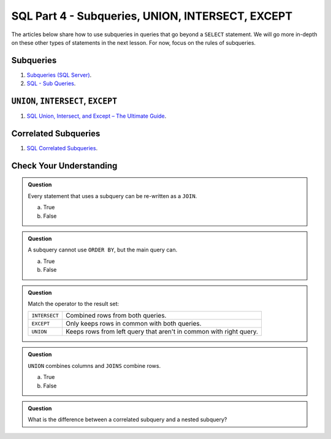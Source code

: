 SQL Part 4 - Subqueries, UNION, INTERSECT, EXCEPT
=================================================

The articles below share how to use subqueries in queries that go beyond a ``SELECT`` statement. We will go more in-depth on these other types of statements in the next lesson. For now, focus on the rules of subqueries.

Subqueries
----------

#. `Subqueries (SQL Server) <https://docs.microsoft.com/en-us/sql/relational-databases/performance/subqueries?view=sql-server-ver15>`__.
#. `SQL - Sub Queries <https://www.tutorialspoint.com/sql/sql-sub-queries.htm>`__.

``UNION``, ``INTERSECT``, ``EXCEPT``
------------------------------------

#. `SQL Union, Intersect, and Except – The Ultimate Guide <https://www.essentialsql.com/sql-union-intersect-except>`__.

Correlated Subqueries
---------------------

#. `SQL Correlated Subqueries <https://www.geeksforgeeks.org/sql-correlated-subqueries>`__.


Check Your Understanding
------------------------

.. admonition:: Question

   Every statement that uses a subquery can be re-written as a ``JOIN``. 

   a. True
   b. False

.. admonition:: Question

   A subquery cannot use ``ORDER BY``, but the main query can.

   a. True
   b. False

.. admonition:: Question

   Match the operator to the result set:

   .. list-table::
      :align: left
  
      * - ``INTERSECT``
        - Combined rows from both queries.
      * - ``EXCEPT``
        - Only keeps rows in common with both queries.
      * - ``UNION``
        - Keeps rows from left query that aren't in common with right query.

.. admonition:: Question

   ``UNION`` combines columns and ``JOINS`` combine rows.

   a. True
   b. False

.. admonition:: Question

   What is the difference between a correlated subquery and a nested subquery?
